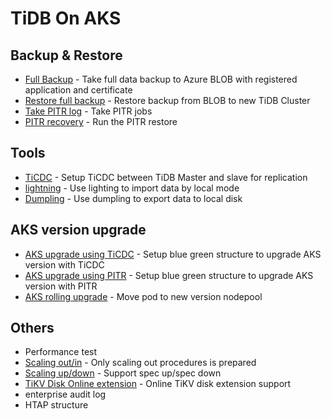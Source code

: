 * TiDB On AKS
** Backup & Restore
   + [[./fullbackup.org][Full Backup]] - Take full data backup to Azure BLOB with registered application and certificate
   + [[./restore-snapshot.org][Restore full backup]] - Restore backup from BLOB to new TiDB Cluster
   + [[./pitr-log.org][Take PITR log]] - Take PITR jobs
   + [[./pitr.org][PITR recovery]] - Run the PITR restore
** Tools
   + [[./ticdc.org][TiCDC]] - Setup TiCDC between TiDB Master and slave for replication
   + [[./lightning.org][lightning]] - Use lighting to import data by local mode
   + [[./dumpling.org][Dumpling]] - Use dumpling to export data to local disk
** AKS version upgrade
   + [[./blue-green-ticdc-k8s-upgrade.org][AKS upgrade using TiCDC]] - Setup blue green structure to upgrade AKS version with TiCDC
   + [[./blue-green-k8s-upgrade.org][AKS upgrade using PITR]]  - Setup blue green structure to upgrade AKS version with PITR
   + [[./k8s-rolling-upgrade.org][AKS rolling upgrade]]     - Move pod to new version nodepool
** Others
   + Performance test
   + [[./scaling.org][Scaling out/in]] - Only scaling out procedures is prepared
   + [[./specup.org][Scaling up/down]] - Support spec up/spec down
   + [[./extend-disk.org][TiKV Disk Online extension]] - Online TiKV disk extension support
   + enterprise audit log
   + HTAP structure

